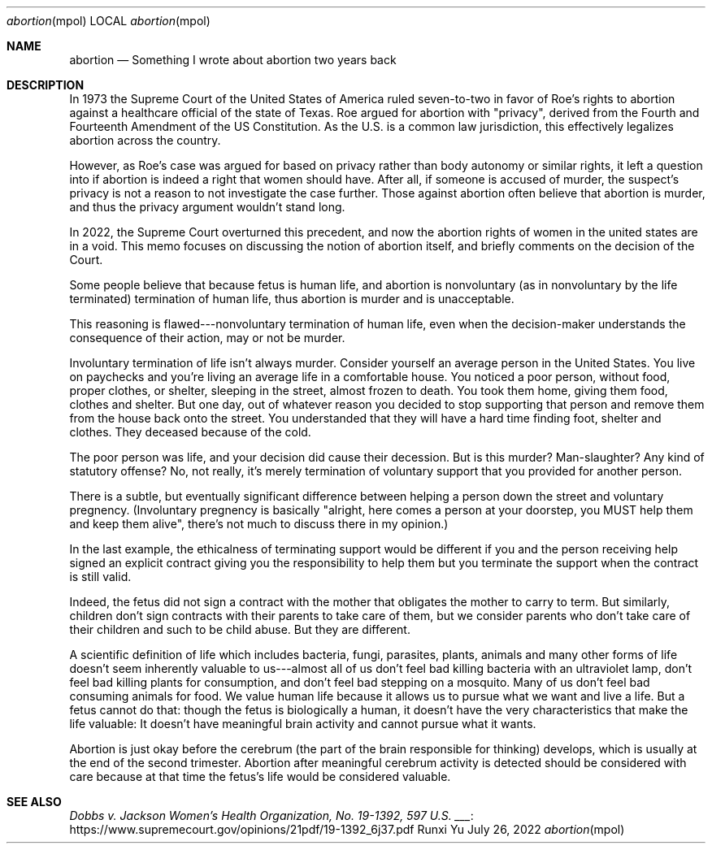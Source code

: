 .Dd July 26, 2022
.Dt abortion mpol
.Os Runxi Yu
.Sh NAME
.Nm abortion
.Nd Something I wrote about abortion two years back
.Sh DESCRIPTION
.Pp
In 1973 the Supreme Court of the United States of America ruled
seven-to-two in favor of Roe's rights to abortion against a healthcare
official of the state of Texas. Roe argued for abortion with
"privacy", derived from the Fourth and Fourteenth Amendment of the US
Constitution. As the U.S. is a common law jurisdiction, this effectively
legalizes abortion across the country.
.Pp
However, as Roe's case was argued for based on privacy rather than body
autonomy or similar rights, it left a question into if abortion is
indeed a right that women should have. After all, if someone is accused
of murder, the suspect's privacy is not a reason to not investigate the
case further. Those against abortion often believe that abortion is
murder, and thus the privacy argument wouldn't stand long.
.Pp
In 2022, the Supreme Court overturned this
precedent,
and now the abortion rights of women in the united states are in a void.
This memo focuses on discussing the notion of abortion itself, and
briefly comments on the decision of the Court.
.Pp
Some people believe that because fetus is human life, and abortion is
nonvoluntary (as in nonvoluntary by the life terminated) termination of
human life, thus abortion is murder and is unacceptable.
.Pp
This reasoning is flawed---nonvoluntary termination of human life, even
when the decision-maker understands the consequence of their action, may
or not be murder.
.Pp
Involuntary termination of life isn't always murder. Consider yourself
an average person in the United States. You live on paychecks and
you're living an average life in a comfortable house. You noticed a
poor person, without food, proper clothes, or shelter, sleeping in the
street, almost frozen to death. You took them home, giving them food,
clothes and shelter. But one day, out of whatever reason you decided to
stop supporting that person and remove them from the house back onto the
street. You understanded that they will have a hard time finding foot,
shelter and clothes. They deceased because of the cold.
.Pp
The poor person was life, and your decision did cause their decession.
But is this murder? Man-slaughter? Any kind of statutory offense? No,
not really, it's merely termination of voluntary support that you
provided for another person.
.Pp
There is a subtle, but eventually significant difference between helping
a person down the street and voluntary pregnency. (Involuntary pregnency
is basically "alright, here comes a person at your doorstep, you MUST
help them and keep them alive", there's not much to discuss there in
my opinion.)
.Pp
In the last example, the ethicalness of terminating support would be
different if you and the person receiving help signed an explicit
contract giving you the responsibility to help them but you terminate
the support when the contract is still valid.
.Pp
Indeed, the fetus did not sign a contract with the mother that obligates
the mother to carry to term. But similarly, children don't sign
contracts with their parents to take care of them, but we consider
parents who don't take care of their children and such to be child
abuse. But they are different.
.Pp
A scientific definition of life which includes bacteria, fungi,
parasites, plants, animals and many other forms of life doesn't seem
inherently valuable to us---almost all of us don't feel bad killing
bacteria with an ultraviolet lamp, don't feel bad killing plants for
consumption, and don't feel bad stepping on a mosquito. Many of us
don't feel bad consuming animals for food. We value human life because
it allows us to pursue what we want and live a life. But a fetus cannot
do that: though the fetus is biologically a human, it doesn't have the
very characteristics that make the life valuable: It doesn't have
meaningful brain activity and cannot pursue what it wants.
.Pp
Abortion is just okay before the cerebrum (the part of the brain
responsible for thinking) develops, which is usually at the end of the
second trimester. Abortion after meaningful cerebrum activity is
detected should be considered with care because at that time the
fetus's life would be considered valuable.
.Sh SEE ALSO
.Pp
.Lk https://www.supremecourt.gov/opinions/21pdf/19-1392_6j37.pdf Dobbs v. Jackson Women's Health Organization, No. 19-1392, 597 U.S. ___
